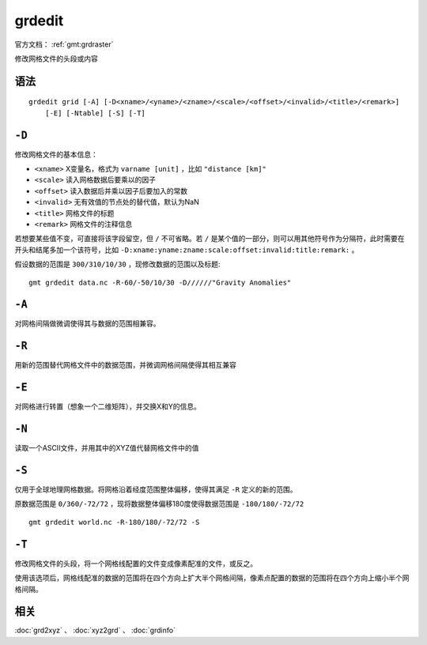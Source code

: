 .. index:: ! grdedit

grdedit
=======

官方文档： :ref:`gmt:grdraster`

修改网格文件的头段或内容

语法
----

::

    grdedit grid [-A] [-D<xname>/<yname>/<zname>/<scale>/<offset>/<invalid>/<title>/<remark>]
        [-E] [-Ntable] [-S] [-T]

``-D``
------

修改网格文件的基本信息：

- ``<xname>`` X变量名，格式为 ``varname [unit]`` ，比如 ``"distance [km]"``
- ``<scale>`` 读入网格数据后要乘以的因子
- ``<offset>`` 读入数据后并乘以因子后要加入的常数
- ``<invalid>`` 无有效值的节点处的替代值，默认为NaN
- ``<title>`` 网格文件的标题
- ``<remark>`` 网格文件的注释信息

若想要某些值不变，可直接将该字段留空，但 ``/`` 不可省略。若 ``/`` 是某个值的一部分，则可以用其他符号作为分隔符，此时需要在开头和结尾多加一个该符号，比如 ``-D:xname:yname:zname:scale:offset:invalid:title:remark:`` 。

假设数据的范围是 ``300/310/10/30`` ，现修改数据的范围以及标题::

    gmt grdedit data.nc -R-60/-50/10/30 -D//////"Gravity Anomalies"

``-A``
------

对网格间隔做微调使得其与数据的范围相兼容。

``-R``
------

用新的范围替代网格文件中的数据范围，并微调网格间隔使得其相互兼容

``-E``
------

对网格进行转置（想象一个二维矩阵），并交换X和Y的信息。

``-N``
------

读取一个ASCII文件，并用其中的XYZ值代替网格文件中的值

``-S``
------

仅用于全球地理网格数据。将网格沿着经度范围整体偏移，使得其满足 ``-R`` 定义的新的范围。

原数据范围是 ``0/360/-72/72`` ，现将数据整体偏移180度使得数据范围是 ``-180/180/-72/72`` ::

    gmt grdedit world.nc -R-180/180/-72/72 -S

``-T``
------

修改网格文件的头段，将一个网格线配置的文件变成像素配准的文件，或反之。

使用该选项后，网格线配准的数据的范围将在四个方向上扩大半个网格间隔，像素点配置的数据的范围将在四个方向上缩小半个网格间隔。

相关
----

:doc:`grd2xyz` 、 :doc:`xyz2grd` 、 :doc:`grdinfo`


